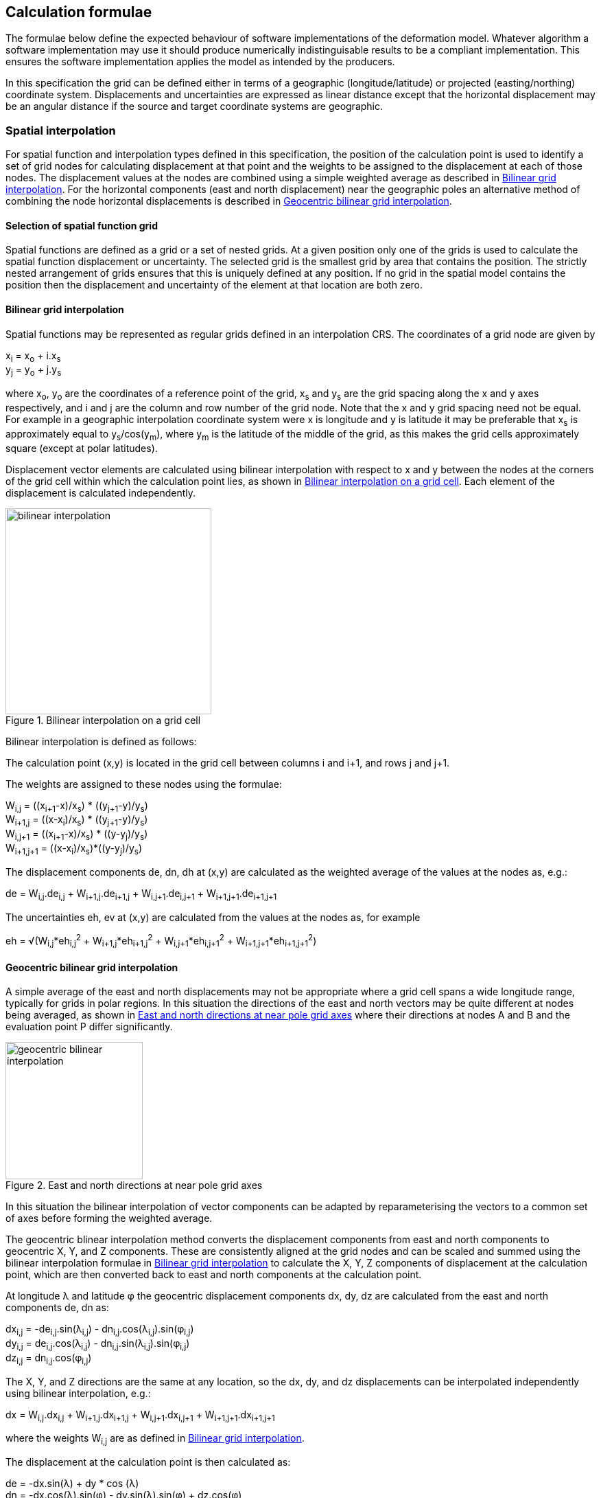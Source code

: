 
== Calculation formulae

The formulae below define the expected behaviour of software implementations of the deformation model. Whatever algorithm a software implementation may use it should produce numerically indistinguisable results to be a compliant implementation. This ensures the software implementation applies the model as intended by the producers.

In this specification the grid can be defined either in terms of a geographic (longitude/latitude) or projected (easting/northing) coordinate system. Displacements and uncertainties are expressed as linear distance except that the horizontal displacement may be an [.question]#angular distance# if the source and target coordinate systems are geographic.

[[formula-spatial-interpolation]]
=== Spatial interpolation

For spatial function and interpolation types defined in this specification, the position of the calculation point is used to identify a set of grid nodes for calculating displacement at that point and the weights to be assigned to the displacement at each of those nodes. The displacement values at the nodes are combined using a simple weighted average as described in <<formula-bilinear-interpolation>>.  For the horizontal components (east and north displacement) near the geographic poles an alternative method of combining the node horizontal displacements is described in <<formula-geocentric-bilinear-interpolation>>.

[[formula-nested-grid-selection]]
==== Selection of spatial function grid

Spatial functions are defined as a grid or a set of nested grids.  At a given position only one of the grids is used to calculate the spatial function displacement or uncertainty.  The selected grid is the smallest grid by area that contains the position.  The strictly nested arrangement of grids ensures that this is uniquely defined at any position.  If no grid in the spatial model contains the position then the displacement and uncertainty of the element at that location are both zero.

[[formula-bilinear-interpolation]]
==== Bilinear grid interpolation

Spatial functions may be represented as regular grids defined in an interpolation CRS. The coordinates of a grid node are given by

x~i~ = x~o~ + i.x~s~ +
y~j~ = y~o~ + j.y~s~

where  x~o~, y~o~ are the coordinates of a reference point of the grid,  x~s~ and y~s~ are the grid spacing along the x and y axes respectively, and i and j are the column and row number of the grid node.  Note that the x and y grid spacing need not be equal.  For example in a geographic interpolation coordinate system were x is longitude and y is latitude it may be preferable that x~s~ is approximately equal to y~s~/cos(y~m~), where y~m~ is the latitude of the middle of the grid, as this makes the grid cells approximately square (except at polar latitudes).

Displacement vector elements are calculated using bilinear interpolation with respect to x and y between the nodes at the corners of the grid cell within which the calculation point lies, as shown in <<image_bilinear_interpolation>>.  Each element of the displacement is calculated independently.

[[image_bilinear_interpolation]]
image::bilinear_interpolation.png[title="Bilinear interpolation on a grid cell",width=300,scalewidth=7cm]

Bilinear interpolation is defined as follows:

The calculation point (x,y) is located in the grid cell between columns i and i+1, and rows j and j+1.

The weights are assigned to these nodes using the formulae:

W~i,j~ = ((x~i+1~-x)/x~s~) * ((y~j+1~-y)/y~s~) +
W~i+1,j~ = ((x-x~i~)/x~s~) * ((y~j+1~-y)/y~s~) +
W~i,j+1~ = ((x~i+1~-x)/x~s~) * ((y-y~j~)/y~s~) +
W~i+1,j+1~ = ((x-x~i~)/x~s~)*((y-y~j~)/y~s~)

The displacement components de, dn, dh at (x,y) are calculated as the weighted average of the values at the nodes as, e.g.:

de = W~i,j~.de~i,j~ + W~i+1,j~.de~i+1,j~ + W~i,j+1~.de~i,j+1~ + W~i+1,j+1~.de~i+1,j+1~

The uncertainties eh, ev at (x,y) are calculated from the values at the nodes as, for example

eh = √(W~i,j~*eh~i,j~^2^ + W~i+1,j~*eh~i+1,j~^2^ + W~i,j+1~*eh~i,j+1~^2^ + W~i+1,j+1~*eh~i+1,j+1~^2^)

[[formula-geocentric-bilinear-interpolation]]
==== Geocentric bilinear grid interpolation

A simple average of the east and north displacements may not be appropriate where a grid cell spans a wide longitude range, typically for grids in polar regions.  In this situation the directions of the east and north vectors may be quite different at nodes being averaged, as shown in <<image-near-pole-axes>> where their directions at nodes A and B and the evaluation point P differ significantly.

[[image-near-pole-axes]]
image::geocentric_bilinear_interpolation.png[title="East and north directions at near pole grid axes", width=200,scalewidth=7cm]

In this situation the bilinear interpolation of vector components can be adapted by reparameterising the vectors to a common set of axes before forming the weighted average.

The geocentric blinear interpolation method converts the displacement components from east and north components to geocentric X, Y, and Z components. These are consistently aligned at the grid nodes and can be scaled and summed using the bilinear interpolation formulae in <<formula-bilinear-interpolation>> to calculate the X, Y, Z components of displacement at the calculation point, which are then converted back to east and north components at the calculation point.

At longitude λ and latitude φ the geocentric displacement components dx, dy, dz are calculated from the east and north components de, dn as:

dx~i,j~ = -de~i,j~.sin(λ~i,j~) - dn~i,j~.cos(λ~i,j~).sin(φ~i,j~) +
dy~i,j~ = de~i,j~.cos(λ~i,j~) - dn~i,j~.sin(λ~i,j~).sin(φ~i,j~) +
dz~i,j~ = dn~i,j~.cos(φ~i,j~)

The X, Y, and Z directions are the same at any location, so the dx, dy, and dz displacements can be interpolated independently using bilinear interpolation, e.g.:

dx = W~i,j~.dx~i,j~ + W~i+1,j~.dx~i+1,j~ + W~i,j+1~.dx~i,j+1~ + W~i+1,j+1~.dx~i+1,j+1~

where the weights W~i,j~ are as defined in <<formula-bilinear-interpolation>>.

The displacement at the calculation point is then calculated as:

de = -dx.sin(λ) + dy * cos (λ) +
dn = -dx.cos(λ).sin(φ) - dy.sin(λ).sin(φ) + dz.cos(φ)

Note that this is only used to determine the horizontal displacement. The vertical displacement and uncertainties are computed using the bilinear formula above.

[[formula-time-function]]
=== Time functions

The time function f(_t_) for an element evaluates a scalar value by which the spatial function displacement is multiplied to determine the displacement at time _t_. For example, in a velocity model the spatial model represents the displacement that happens in one year and the time function evaluates the scale factor f(t) applied to the displacement at time t as the number of years since a reference epoch  t~0~, i.e. f(t)=(_t_ - t~0~).

The deformation model metadata defines a temporal extent for the model from T~min~ to T~max~. At times before T~min~ and after T~max~ every time function is considered undefined and the model cannot be evaluated.

Time functions are parameterised as a function of decimal years. For example, velocities are expressed metres/year.

The conversion of a UTC epoch _yyyy_-_mm_-__dd__T__HH__:__MM__:__SS__Z to decimal years is implemented as follows. The year number _yyyy_ of the UTC epoch forms the integer part of the decimal year. The fractional part of the decimal year is determined by dividing the number of seconds between the beginning of the year _yyyy_-01-01T00:00:00Z and the epoch by the total number of seconds in the year (ie the number of seconds between _yyyy_-01-01T00:00:00Z and _yyy1_-01-01T00:00:00Z, where _yyy1_ is __yyyy__+1).

Note that there is a small ambiguity in this formulation due to the occasional introduction of leap seconds. This impacts calculations because 1) it is not known at the beginning of the year whether a leap second will be added, and 2) standard software libraries used to implement the time functions may not include leap seconds, and if they do there will often be a delay before updates including leap seconds are distributed to users. Since leap seconds impart no practical difference to the deformation model calculations the decimal year is considered compliant whether or not it accounts for leap seconds — there are two nominally correct answers.

The time function is defined as the sum of one or more of the following base functions. In this table some functions include optional parameters which are indicated by italics.

.Time functions
[cols="2,5a,5a"]
[options="header"]
|===
|Time function type|Parameters|Formula (t~i,min~ &#8804; _t_ < t~i,max~)
|velocity| Function reference epoch t~0~ +
_Start epoch_ t~s~ +
_End epoch_ t~e~| f(_t_) = _t_ - t~0~ +
f(_t_) = f(t~s~) for _t_ < t~s~ if t~s~ is defined +
f(_t_) = f(t~e~) for _t_ < t~e~ if t~e~ is defined

|step | Step epoch t~s~ |f(__t__) = 0 when t < t~s~, +
f(__t__) = 1 when t &#8805; t~s~
|reverse step | Step epoch t~s~ |f(__t__) = -1 when t < t~s~, +
f(__t__) = 0 when t &#8805; t~s~

|ramp|Start epoch t~s~ +
Start scale factor f~s~ +
End epoch t~e~ +
End scale factor f~e~ |f(_t_) = f~s~ for _t_ < t~s~ +
f(_t_) = (f~s~.(t~e~ – _t_) + f~e~.(_t_-t~s~))/(t~e~-t~s~) for t~s~ &#8804; _t_ < t~e~ +
f(_t_) = f~e~ for _t_ &#8805; t~e~

|exponential|Start epoch t~s~ +
Start amplitude &#945;~0~ +
Final amplitude &#945;~∞~ +
Decay constant θ +
_End epoch_ t~e~ | f(_t_) = 0   for _t_ < t~s~ +
f(_t_) = &#945;~0~ + (&#945;~∞~-&#945;~0~).(1 - exp(-(_t_-t~s~)/θ))     for _t_ &#8805; t~s~ +
f(_t_) = f(t~e~) for _t_ > t~e~ if t~e~ is defined

|logarithmic|Start epoch t~s~ +
Scale factor &#945; +
Time constant &#964; +
_End epoch_ t~e~| f(_t_) = 0 for _t_ < t~s~ +
f(_t_) = &#945;.ln(1 + (_t_-t~s~)/&#964;) for t~s~ &#8804; _t_ +
f(_t_) = f(t~e~) for _t_ > t~e~ if t~e~ is defined

|acceleration|Function reference epoch t~0~ +
Acceleration _a_ +
_Start epoch_ t~s~ +
_End epoch_ t~e~|f(_t_)= _a_.(_t_ - t~0~)^2^  +
f(_t_) = f(t~s~) for _t_ < t~s~ if t~s~ is defined +
f(_t_) = f(t~e~) for _t_ > t~e~ if t~e~ is defined

|hyperbolic tangent|Start epoch t~s~ +
End epoch t~1~ +
Time constant &#964; +
Scale factor &#945;|f(_t_)= 0 for _t_ < t~s~ +
f(_t_) = &#945;/2 + A.tanh((_t_ - t~r~)/&#964;) for _t_ &#8805; t~s~ and _t_ < t~e~ +
f(_t_) = &#945; for _t_ &#8805; t~e~ +
where: +
t~r~ = (t~s~ + t~e~)/2 +
A = &#945;/2.tanh(t~e~-t~r~) +
tanh(x) = (e^x^ - e^-x^)/(e^x^ + e^-x^)

|cyclic|Frequency _f_ (cycles per year) +
Function reference epoch t~0~ +
Cosine amplitude &#945; +
Sine amplitude &#946;|
f(_t_) = &#945;cos(_f_(_t_ - t~0~)/2&#120587;)
+ &#946;sin(_f_(_t_ - t~0~)/2&#120587;)

|===

The step and reverse step functions are specialisations of the ramp function provided to improve simplicity and readability for the two most common uses of it.

Future versions of this specification may add new base functions as required.

[[formula-elements]]
=== Combination of elements

To calculate the total deformation at a time and location, the displacement due to each element is calculated independently and summed. The total displacement is then applied to the coordinate. Displacement uncertainty is calculated similarly. See the formula below.  The same input position coordinate is used for each element. Deformation components are not applied sequentially, that is the input coordinate is not updated by the first element before being used to calculate the deformation of the second element.

At a given time and location the values obtained from each element are combined to determine the overall. For example, if there are n components for which the spatial model calculates de as de~1~, de~2~, … to de~n~, and the time function evaluates to f~1~, f~2~, … to f~n~ then the total displacement de is

de = f~1~.de~1~+ f~2~.de~2~+ … + f~n~.de~n~

The uncertainty eh or ev is the root sum of squares (RSS) of the uncertainty values determined for each element. For example,

eh = √(f~1~^2^.eh~1~^2^+ f~2~^2^.eh~2~^2^+ … + f~n~^2^.eh~n~^2^)

[formula-apply-displacement]
=== Applying the total displacement to a coordinate

The method used to add the calculated displacement to the reference coordinate is defined in the deformation model metadata. Two methods are defined - _addition_ described in <<formula-displacement-addition>> and _geocentric addition_ described in <<formula-displacement-geocentric-addition>>. The _addition_ method simply adds the displacements to the coordinates.  The _geocentric_ method accounts for the difference between a linear east offset and and a longitude offset in polar regions. It is only applicable if the displacements are expressed as linear distance (e.g. meters) and the source and target coordinate system are geographic.

If the interpolation coordinate system is directly related to the source or target coordinate systems then applying the  displacement to a point may change its coordinate in the interpolation coordinate system, which in turn may change the calculated value of displacement.  In this case the calculation and application of displacement to an input coordinate may require iteration, as described in <<formula-iterative-application>>.

[[formula-displacement-addition]]
==== Addition method

The method of applying a displacement to a coordinate depends on the units of the displacement and the type of the source and target coordinate systems. For geographic coordinate systems the method described here does not apply close to the poles. See the section below “calculation horizontal deformation near the poles” for details.

If the source and target coordinate systems are projected coordinate systems then the units must be metres and the east and north displacements are simply added to the easting, northing coordinates.

If the source and target coordinate systems are geographic coordinate systems and the east and north displacement units are degrees, then the displacements are added to the longitude and latitude coordinates.

If the source and target coordinate systems are geographic and the east and north displacement units are metres then the displacement components must be converted to degrees before being added to the longitude and latitude coordinates. The conversion from metres to degrees requires the ellipsoid parameters of the geographic coordinate system.

If a is the ellipsoid semi-major axis (eg 6378137.0), f is the flattening (eg 1.0/298.25722210), λ is the latitude, and φ is the longitude then corrections to longitude and latitude (in radians) are given by:


b = a.(1-f) +
dλ = de.√(b^2^sin^2^(φ)+a^2^cos^2^(φ))/a^2^cos(φ) +
dφ = dn.(b^2^sin^2^(φ)+a^2^cos^2^(φ))^3/2^/a^2^b^2^


The vertical displacement is always in metres and is simply added to the height coordinate.

[[formula-displacement-geocentric-addition]]
==== Geocentric addition method

The geocentric method can be applied if the spatial function uses a geographic coordinate system and displacements are given in metres. In this case the horizontal displacements are first converted to geocentric (XYZ) displacements, then added to the geocentric coordinates, and finally converted back to geographic coordinates. The vertical coordinate is always calculated by simple addition of the vertical displacement to the vertical coordinate.

This method may be applicable for points near the pole, where simple addition of displacements to the geographic coordinates may not give the desired result. This is illustrated in <<image-near-pole-east-displacement>> where the grey vector shows the result of adding an east displacement to the longitude coordinate, and the black vector shows the result applying the same east displacement in the direction of the east vector component. Close to the pole applying a displacement in the direction of the east vector gives a different result to hanging the east (longitude) coordinate.

[[image-near-pole-east-displacement]]
image::near_pole_east_displacement.png[title="Comparison of vector and angular displacement near a pole",width=200,scalewidth=7cm,align="right"]

Moving away from the pole this discrepancy becomes less significant. For a point at distance R from the pole with a displacement d, the difference is approximately d*(1-cos(d/R)), or approximately d^3^/2R^2^. or example, a 1 m east displacement 10 km from the pole would have an error of 10^-8^m, but increases rapidly as one approaches closer to the pole.

TBC _Add formulae for conversion lat/lon to XYZ and vice versa_

Standard formulae are used to convert geographic coordinates to and from geocentric coordinates. The input ellipsoidal height is set to zero before converting to Cartesian coordinates, and the resultant ellipsoidal height after converting back to geographic coordinates is discarded.

The horizontal components of displacement are converted to Cartesian (X,Y,Z) components using the same formulae as described for the geocentric bilinear method in Sec. 6.1.3.

[[formula-iterative-application]]
=== Iterative application of displacement

Calculating the inverse of the model requires an iterative solution if the interpolation coordinate system is dependent on the output coordinate system. The coordinate in the interpolation coordinate reference system is required to evaluate the displacement, but that coordinate is not known until the displacement has been calculated and applied to the input coordinate to derive the output coordinate.

This will apply in a forward transformation if the interpolation coordinate system is dependent on the target coordinate system, and in a reverse transformation if it is dependent on the source coordinate system.

The iterative calculation uses the following steps:

* using the input coordinate as an initial estimate for the output coordinate
* at each iteration:
** use the current estimate of the output coordinate to determine that displacement that applies
** apply this displacement to the input coordinate to obtain a new estimate for the output coordinate
** calculate the difference between the current and new estimates of the output coordinate
** if this difference is less than the precision required for the inverse operation then finish

[[formula-14prm-transformation]]
=== Calculation of the 14 parameter transformation

If the model includes a link:#206ipza[_14 parameter transformation_] then this is applied to the coordinates after the model is calculated and applied in a forward transformation. In an inverse transformation it is applied before the model components are applied to the coordinate.

TBC _The 14 parameter transformation formulae need to be included here_
